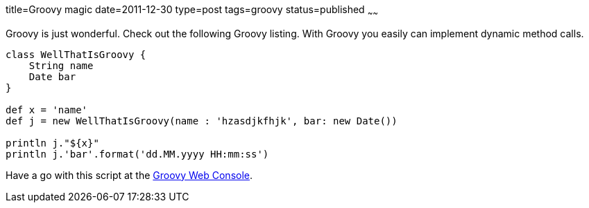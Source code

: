 title=Groovy magic
date=2011-12-30
type=post
tags=groovy
status=published
~~~~~~

Groovy is just wonderful. Check out the following Groovy listing. With Groovy you easily can implement dynamic method calls.

[source,groovy]
----
class WellThatIsGroovy {    
    String name
    Date bar
}
 
def x = 'name'
def j = new WellThatIsGroovy(name : 'hzasdjkfhjk', bar: new Date())
 
println j."${x}"
println j.'bar'.format('dd.MM.yyyy HH:mm:ss')
----

Have a go with this script at the http://groovyconsole.appspot.com/script/614002[Groovy Web Console].